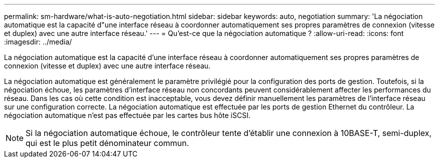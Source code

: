 ---
permalink: sm-hardware/what-is-auto-negotiation.html 
sidebar: sidebar 
keywords: auto, negotiation 
summary: 'La négociation automatique est la capacité d"une interface réseau à coordonner automatiquement ses propres paramètres de connexion (vitesse et duplex) avec une autre interface réseau.' 
---
= Qu'est-ce que la négociation automatique ?
:allow-uri-read: 
:icons: font
:imagesdir: ../media/


[role="lead"]
La négociation automatique est la capacité d'une interface réseau à coordonner automatiquement ses propres paramètres de connexion (vitesse et duplex) avec une autre interface réseau.

La négociation automatique est généralement le paramètre privilégié pour la configuration des ports de gestion. Toutefois, si la négociation échoue, les paramètres d'interface réseau non concordants peuvent considérablement affecter les performances du réseau. Dans les cas où cette condition est inacceptable, vous devez définir manuellement les paramètres de l'interface réseau sur une configuration correcte. La négociation automatique est effectuée par les ports de gestion Ethernet du contrôleur. La négociation automatique n'est pas effectuée par les cartes bus hôte iSCSI.

[NOTE]
====
Si la négociation automatique échoue, le contrôleur tente d'établir une connexion à 10BASE-T, semi-duplex, qui est le plus petit dénominateur commun.

====